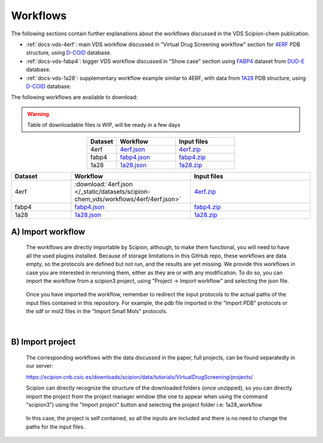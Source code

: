 Workflows
###############################################################

The following sections contain further explanations about the workflows discussed in the VDS Scipion-chem publication.

- :ref:`docs-vds-4erf`: main VDS workflow discussed in "Virtual Drug Screening workflow" section for `4ERF <https://www.rcsb.org/structure/4ERF>`_ PDB structure, using `D-COID <https://data.mendeley.com/datasets/8czn4rxz68/1>`_ database.
- :ref:`docs-vds-fabp4`: bigger VDS workflow discussed in "Show case" section using `FABP4 <https://dude.docking.org/targets/fabp4>`_ dataset from `DUD-E <https://dude.docking.org/>`_ database.
- :ref:`docs-vds-1a28`: supplementary workflow example similar to 4ERF, with data from `1A28 <https://www.rcsb.org/structure/1A28>`_ PDB structure, using `D-COID <https://data.mendeley.com/datasets/8czn4rxz68/1>`_ database.

The following workflows are available to download:

.. warning::
   Table of downloadable files is WIP, will be ready in a few days

.. list-table::
   :widths: 20 40 40
   :header-rows: 1
   :align: center

   * - Dataset
     - Workflow
     - Input files
   * - 4erf
     - `4erf.json <../../../../_static/datasets/scipion-chem_vds/workflows/4erf/4erf.json>`_
     - `4erf.zip <../../../../_static/datasets/scipion-chem_vds/workflows/4erf/4erf.zip>`_
   * - fabp4
     - `fabp4.json <../../../../_static/datasets/scipion-chem_vds/workflows/fabp4/fabp4.json>`_
     - `fabp4.zip <../../../../_static/datasets/scipion-chem_vds/workflows/fabp4/fabp4.zip>`_
   * - 1a28
     - `1a28.json <../../../../_static/datasets/scipion-chem_vds/workflows/1a28/1a28.json>`_
     - `1a28.zip <../../../../_static/datasets/scipion-chem_vds/workflows/1a28/1a28.zip>`_

.. list-table::
   :widths: 20 40 40
   :header-rows: 1
   :align: center

   * - Dataset
     - Workflow
     - Input files
   * - 4erf
     - :download:`4erf.json </_static/datasets/scipion-chem_vds/workflows/4erf/4erf.json>`
     - `4erf.zip <../../../../_static/datasets/scipion-chem_vds/workflows/4erf/4erf.zip>`_
   * - fabp4
     - `fabp4.json <../../../../_static/datasets/scipion-chem_vds/workflows/fabp4/fabp4.json>`_
     - `fabp4.zip <../../../../_static/datasets/scipion-chem_vds/workflows/fabp4/fabp4.zip>`_
   * - 1a28
     - `1a28.json <../../../../_static/datasets/scipion-chem_vds/workflows/1a28/1a28.json>`_
     - `1a28.zip <../../../../_static/datasets/scipion-chem_vds/workflows/1a28/1a28.zip>`_

A) **Import workflow**
~~~~~~~~~~~~~~~~~~~~~~~~~~
      The workflows are directly importable by Scipion, although, to make them functional, you will need to have all the used plugins installed.
      Because of storage limitations in this GitHub repo, these workflows are data empty, so the protocols are defined but 
      not run, and the results are yet missing. We provide this workflows in case you are interested in rerunning them, either 
      as they are or with any modification.
      To do so, you can import the workflow from a scipion3 project, using "Project -> Import workflow" and selecting the json file.
      
      .. figure:: ../../../_static/images/publications/scipion-chem_vds/importWorkflow.png
         :alt: import workflow

      Once you have imported the workflow, remember to redirect the input protocols to the actual paths of the input files contained in this repository.
      For example, the pdb file imported in the "Import PDB" protocols or the sdf or mol2 files in the "Import Small Mols" protocols.

|

B) **Import project**
~~~~~~~~~~~~~~~~~~~~~~~~~~
      The corresponding workflows with the data discussed in the paper, full projects, can be found separatedly in our server:
      
      https://scipion.cnb.csic.es/downloads/scipion/data/tutorials/VirtualDrugScreening/projects/
      
      Scipion can directly recognize the structure of the downloaded folders (once unzipped), so you can directly import the project
      from the project manager window (the one to appear when using the command "scipion3") using the "Import project" button and
      selecting the project folder i.e: 1a28_workflow
      
      .. figure:: ../../../_static/images/publications/scipion-chem_vds/importProject.png
         :alt: import project

      In this case, the project is self contained, so all the inputs are included and there is no need to change the paths for the input files.
